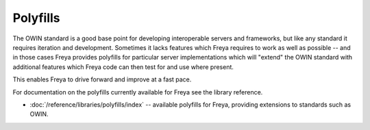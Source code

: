 Polyfills
=========

The OWIN standard is a good base point for developing interoperable servers and frameworks, but like any standard it requires iteration and development. Sometimes it lacks features which Freya requires to work as well as possible -- and in those cases Freya provides polyfills for particular server implementations which will "extend" the OWIN standard with additional features which Freya code can then test for and use where present.

This enables Freya to drive forward and improve at a fast pace.

For documentation on the polyfills currently available for Freya see the library reference.

* :doc:`/reference/libraries/polyfills/index` -- available polyfills for Freya, providing extensions to standards such as OWIN.

